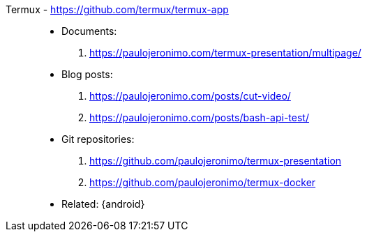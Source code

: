 [#termux]#Termux# - https://github.com/termux/termux-app::
* Documents:
. https://paulojeronimo.com/termux-presentation/multipage/
* Blog posts:
. https://paulojeronimo.com/posts/cut-video/
. https://paulojeronimo.com/posts/bash-api-test/
* Git repositories:
. https://github.com/paulojeronimo/termux-presentation
. https://github.com/paulojeronimo/termux-docker
* Related: {android}

